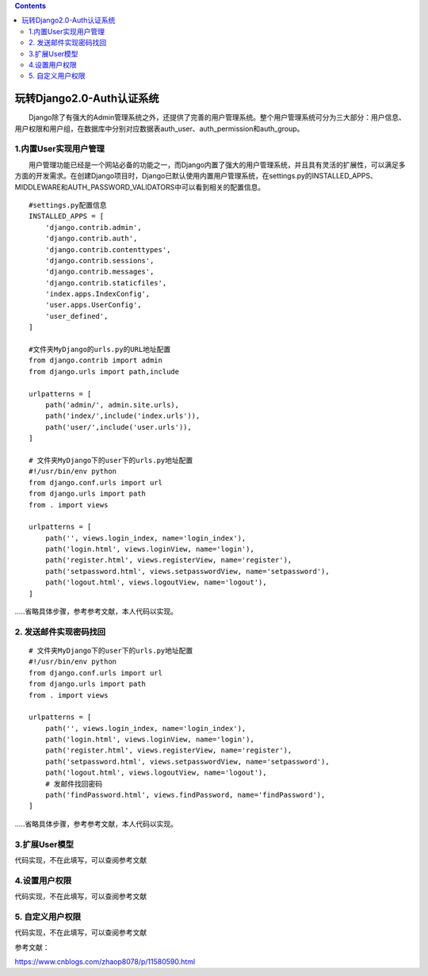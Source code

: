 .. contents::
   :depth: 3
..

玩转Django2.0-Auth认证系统
==========================

　　Django除了有强大的Admin管理系统之外，还提供了完善的用户管理系统。整个用户管理系统可分为三大部分：用户信息、用户权限和用户组，在数据库中分别对应数据表auth_user、auth_permission和auth_group。

1.内置User实现用户管理
----------------------

　　用户管理功能已经是一个网站必备的功能之一，而Django内置了强大的用户管理系统，并且具有灵活的扩展性，可以满足多方面的开发需求。在创建Django项目时，Django已默认使用内置用户管理系统，在settings.py的INSTALLED_APPS、MIDDLEWARE和AUTH_PASSWORD_VALIDATORS中可以看到相关的配置信息。

::

   #settings.py配置信息
   INSTALLED_APPS = [
       'django.contrib.admin',
       'django.contrib.auth',
       'django.contrib.contenttypes',
       'django.contrib.sessions',
       'django.contrib.messages',
       'django.contrib.staticfiles',
       'index.apps.IndexConfig',
       'user.apps.UserConfig',
       'user_defined',
   ]

   #文件夹MyDjango的urls.py的URL地址配置
   from django.contrib import admin
   from django.urls import path,include

   urlpatterns = [
       path('admin/', admin.site.urls),
       path('index/',include('index.urls')),
       path('user/',include('user.urls')),
   ]

   # 文件夹MyDjango下的user下的urls.py地址配置
   #!/usr/bin/env python
   from django.conf.urls import url
   from django.urls import path
   from . import views

   urlpatterns = [
       path('', views.login_index, name='login_index'),
       path('login.html', views.loginView, name='login'),
       path('register.html', views.registerView, name='register'),
       path('setpassword.html', views.setpasswordView, name='setpassword'),
       path('logout.html', views.logoutView, name='logout'),
   ]

…..省略具体步骤，参考参考文献，本人代码以实现。

2. 发送邮件实现密码找回
-----------------------

::

   # 文件夹MyDjango下的user下的urls.py地址配置
   #!/usr/bin/env python
   from django.conf.urls import url
   from django.urls import path
   from . import views

   urlpatterns = [
       path('', views.login_index, name='login_index'),
       path('login.html', views.loginView, name='login'),
       path('register.html', views.registerView, name='register'),
       path('setpassword.html', views.setpasswordView, name='setpassword'),
       path('logout.html', views.logoutView, name='logout'),
       # 发邮件找回密码
       path('findPassword.html', views.findPassword, name='findPassword'),
   ]

…..省略具体步骤，参考参考文献，本人代码以实现。

3.扩展User模型
--------------

代码实现，不在此填写，可以查阅参考文献

4.设置用户权限
--------------

代码实现，不在此填写，可以查阅参考文献

5. 自定义用户权限
-----------------

代码实现，不在此填写，可以查阅参考文献

参考文献：

https://www.cnblogs.com/zhaop8078/p/11580590.html
